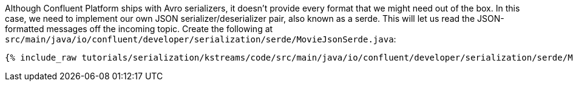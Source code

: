 Although Confluent Platform ships with Avro serializers, it doesn't provide every format that we might need out of the box.
In this case, we need to implement our own JSON serializer/deserializer pair, also known as a serde. This will let us read the JSON-formatted messages off the incoming topic.
Create the following at `src/main/java/io/confluent/developer/serialization/serde/MovieJsonSerde.java`:

+++++
<pre class="snippet"><code class="java">{% include_raw tutorials/serialization/kstreams/code/src/main/java/io/confluent/developer/serialization/serde/MovieJsonSerde.java %}</code></pre>
+++++
